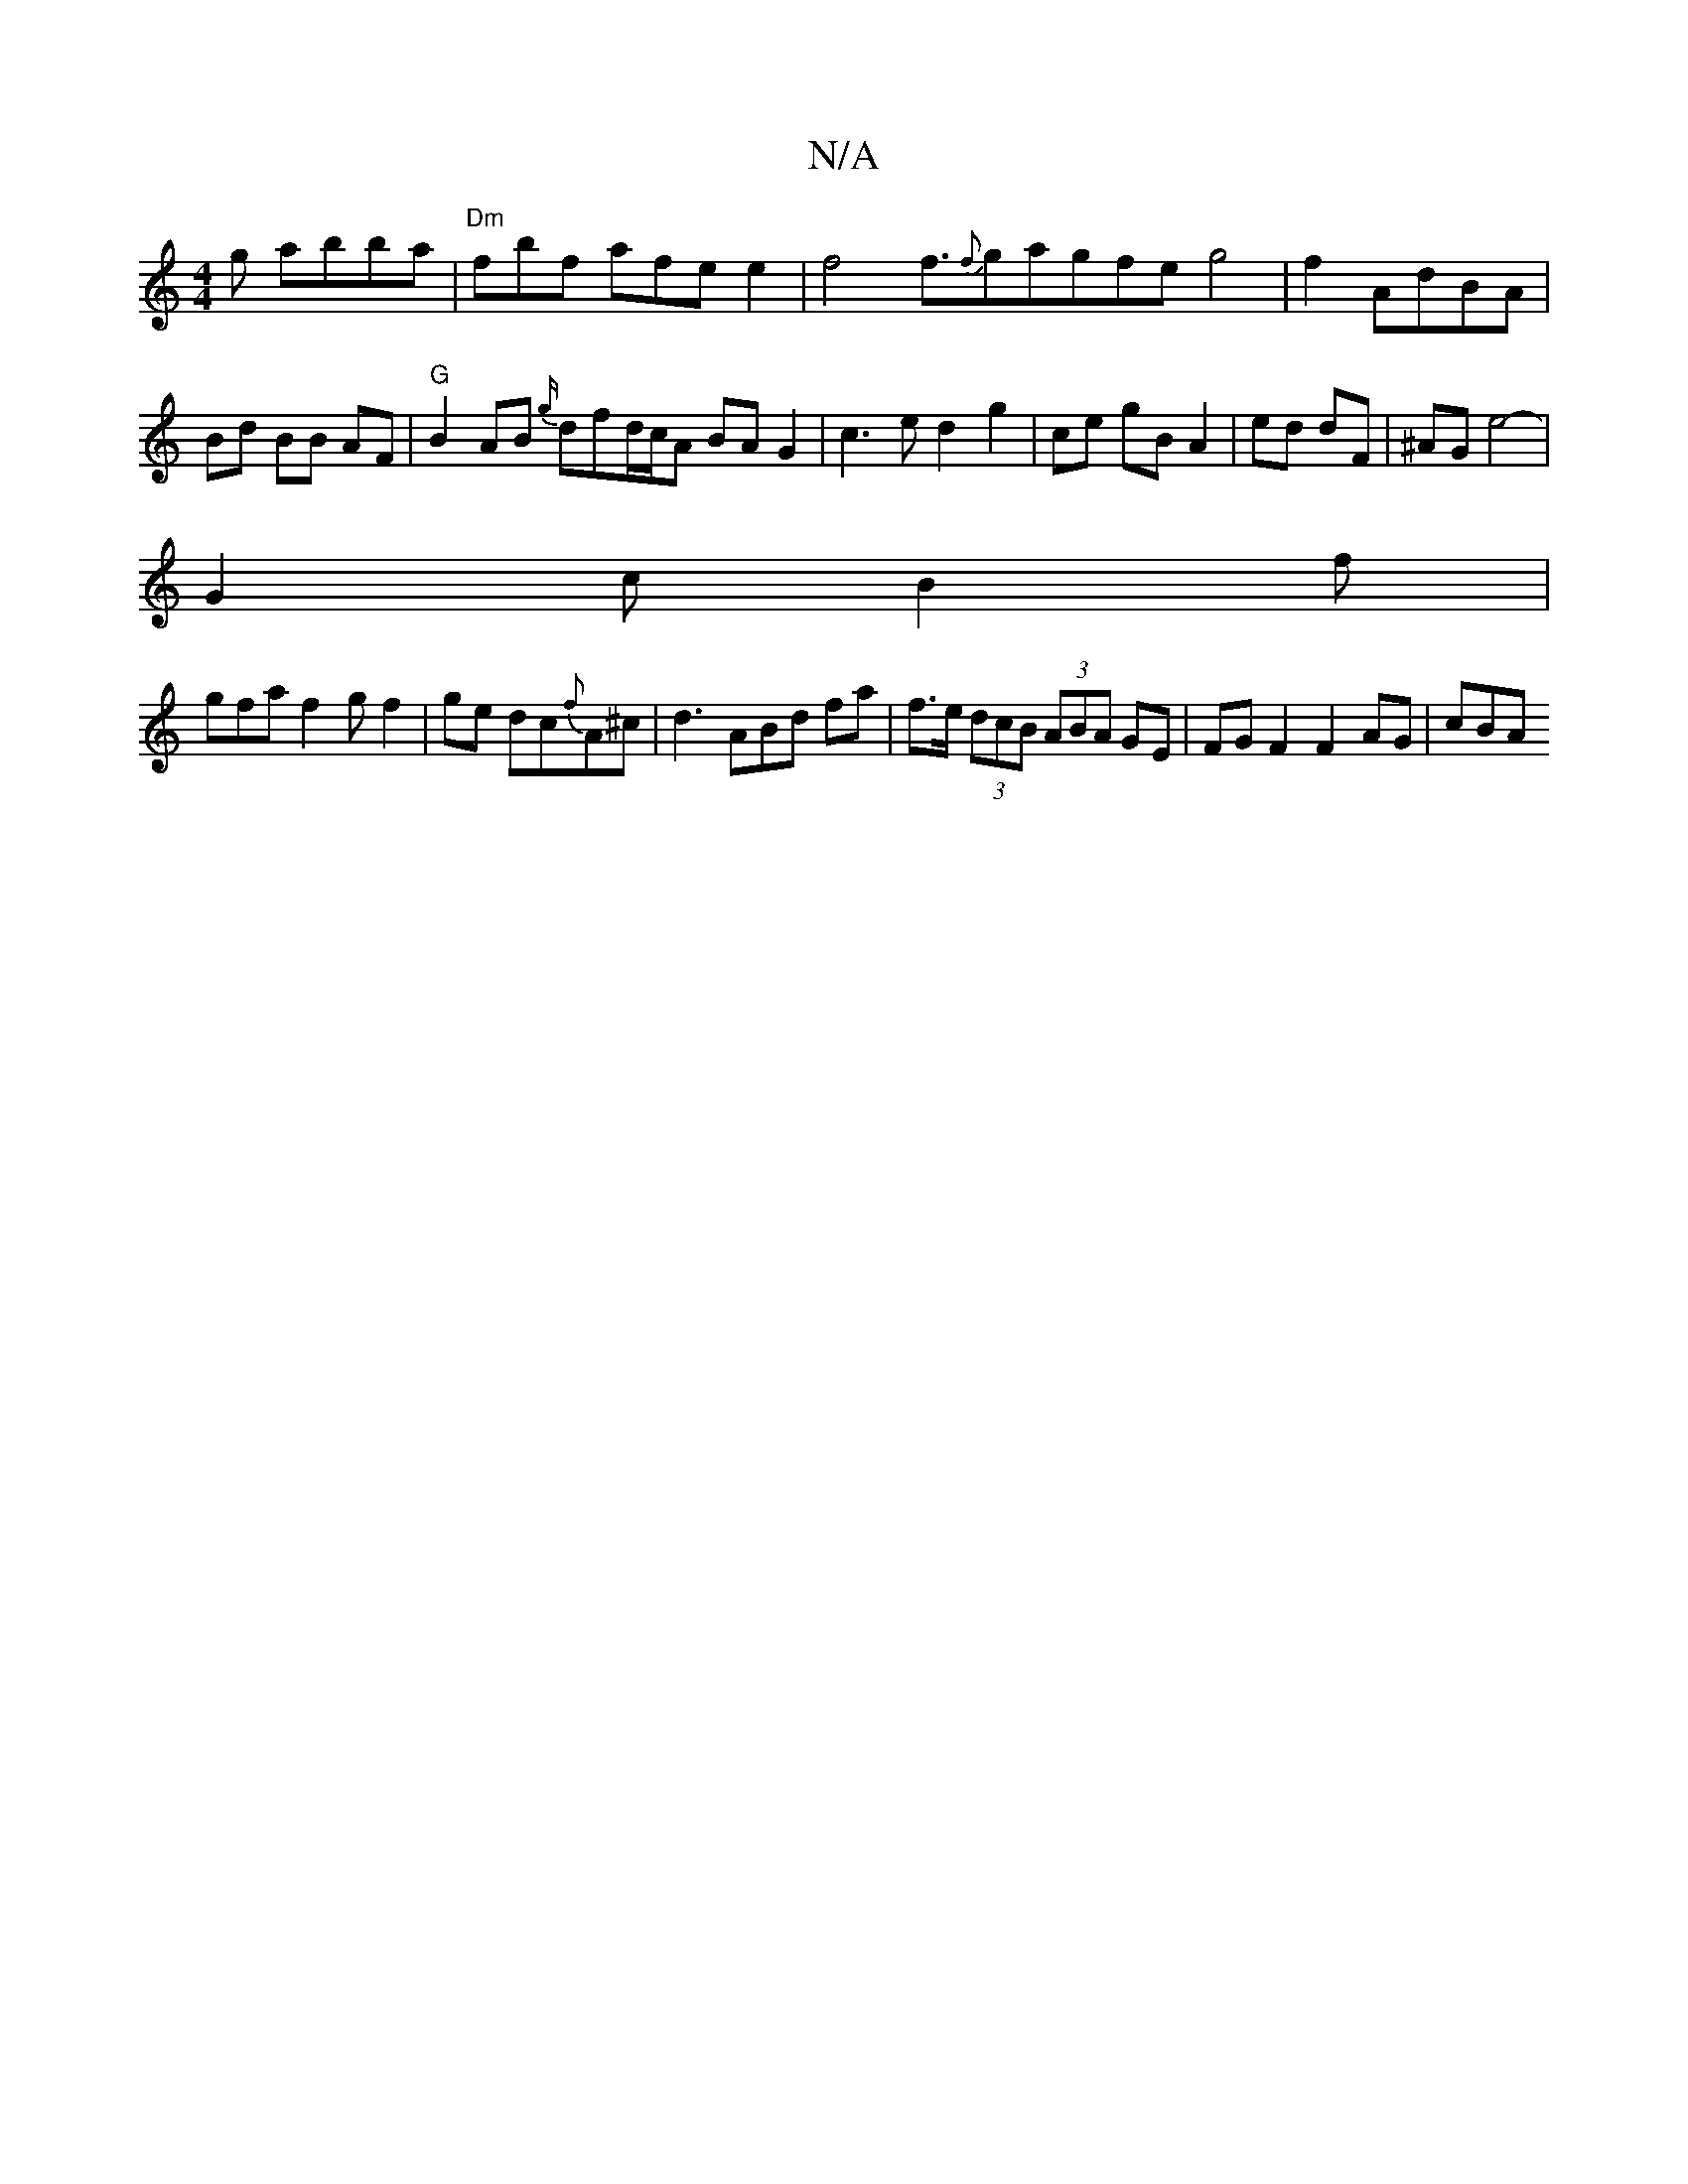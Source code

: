 X:1
T:N/A
M:4/4
R:N/A
K:Cmajor
g abba|"Dm"fbf afe e2 |f4f3/2{f}gagfeg4|f2 AdBA|Bd BB AF | "G"B2 AB {g/}dfd/c/A BA G2|c3e d2g2|ce gB A2|ed dF|^AG e4-|
G2cB2f|
gfaf2gf2|ge dc{f}A^c | d3 ABd fa | f>e (3dcB (3ABA GE | FG F2 F2 AG | cBA